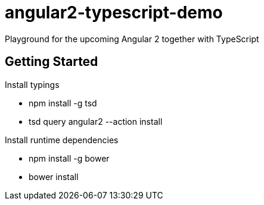 = angular2-typescript-demo
Playground for the upcoming Angular 2 together with TypeScript

== Getting Started

Install typings

* npm install -g tsd
* tsd query angular2 --action install

Install runtime dependencies

* npm install -g bower
* bower install